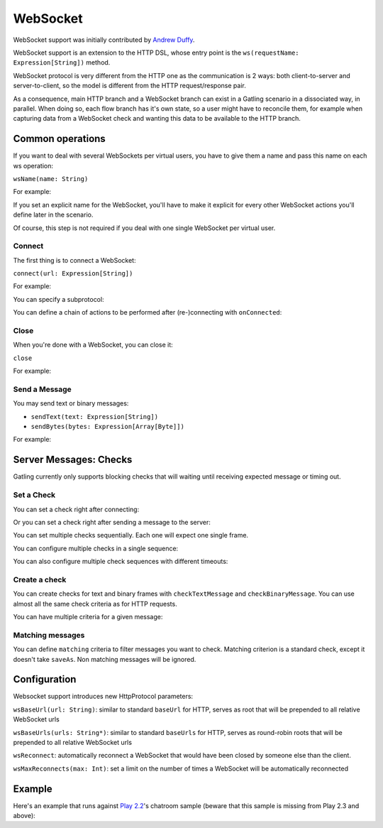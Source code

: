 .. _http-ws:

#########
WebSocket
#########

WebSocket support was initially contributed by `Andrew Duffy <https://github.com/amjjd>`_.

WebSocket support is an extension to the HTTP DSL, whose entry point is the ``ws(requestName: Expression[String])`` method.

WebSocket protocol is very different from the HTTP one as the communication is 2 ways: both client-to-server and server-to-client, so the model is different from the HTTP request/response pair.

As a consequence, main HTTP branch and a WebSocket branch can exist in a Gatling scenario in a dissociated way, in parallel.
When doing so, each flow branch has it's own state, so a user might have to reconcile them, for example when capturing data from a WebSocket check and wanting this data to be available to the HTTP branch.

Common operations
=================

.. _http-ws-name:

If you want to deal with several WebSockets per virtual users, you have to give them a name and pass this name on each ws operation:

``wsName(name: String)``

For example:

.. includecode:: code/WsSample.scala#wsName

If you set an explicit name for the WebSocket, you'll have to make it explicit for every other WebSocket actions you'll define later in the scenario.

Of course, this step is not required if you deal with one single WebSocket per virtual user.

.. _http-ws-connect:

Connect
-------

The first thing is to connect a WebSocket:

``connect(url: Expression[String])``

For example:

.. includecode:: code/WsSample.scala#connect

You can specify a subprotocol:

.. includecode:: code/WsSample.scala#subprotocol

You can define a chain of actions to be performed after (re-)connecting with ``onConnected``:

.. includecode:: code/WsSample.scala#onConnected

.. _http-ws-close:

Close
-----

When you're done with a WebSocket, you can close it:

``close``

For example:

.. includecode:: code/WsSample.scala#close

.. _http-ws-send:

Send a Message
--------------

You may send text or binary messages:

* ``sendText(text: Expression[String])``
* ``sendBytes(bytes: Expression[Array[Byte]])``

For example:

.. includecode:: code/WsSample.scala#sendText

.. _http-ws-checks:

Server Messages: Checks
=======================

Gatling currently only supports blocking checks that will waiting until receiving expected message or timing out.

.. _http-ws-check-set:

Set a Check
-----------

You can set a check right after connecting:

.. includecode:: code/WsSample.scala#check-from-connect

Or you can set a check right after sending a message to the server:

.. includecode:: code/WsSample.scala#check-from-message

You can set multiple checks sequentially. Each one will expect one single frame.

You can configure multiple checks in a single sequence:

.. includecode:: code/WsSample.scala#check-single-sequence

You can also configure multiple check sequences with different timeouts:

.. includecode:: code/WsSample.scala#check-check-multiple-sequence

Create a check
--------------

You can create checks for text and binary frames with ``checkTextMessage`` and ``checkBinaryMessage``.
You can use almost all the same check criteria as for HTTP requests.

.. includecode:: code/WsSample.scala#create-single-check

You can have multiple criteria for a given message:

.. includecode:: code/WsSample.scala#create-multiple-checks

.. _http-ws-matching:

Matching messages
-----------------

You can define ``matching`` criteria to filter messages you want to check.
Matching criterion is a standard check, except it doesn't take ``saveAs``.
Non matching messages will be ignored.

.. includecode:: code/WsSample.scala#matching

.. _http-ws-check-conf:

Configuration
=============

Websocket support introduces new HttpProtocol parameters:

``wsBaseUrl(url: String)``: similar to standard ``baseUrl`` for HTTP, serves as root that will be prepended to all relative WebSocket urls

``wsBaseUrls(urls: String*)``: similar to standard ``baseUrls`` for HTTP, serves as round-robin roots that will be prepended to all relative WebSocket urls

``wsReconnect``: automatically reconnect a WebSocket that would have been closed by someone else than the client.

``wsMaxReconnects(max: Int)``: set a limit on the number of times a WebSocket will be automatically reconnected

Example
=======

Here's an example that runs against `Play 2.2 <https://www.playframework.com/download#older-versions>`_'s chatroom sample (beware that this sample is missing from Play 2.3 and above):

.. includecode:: code/WsSample.scala#chatroom-example
